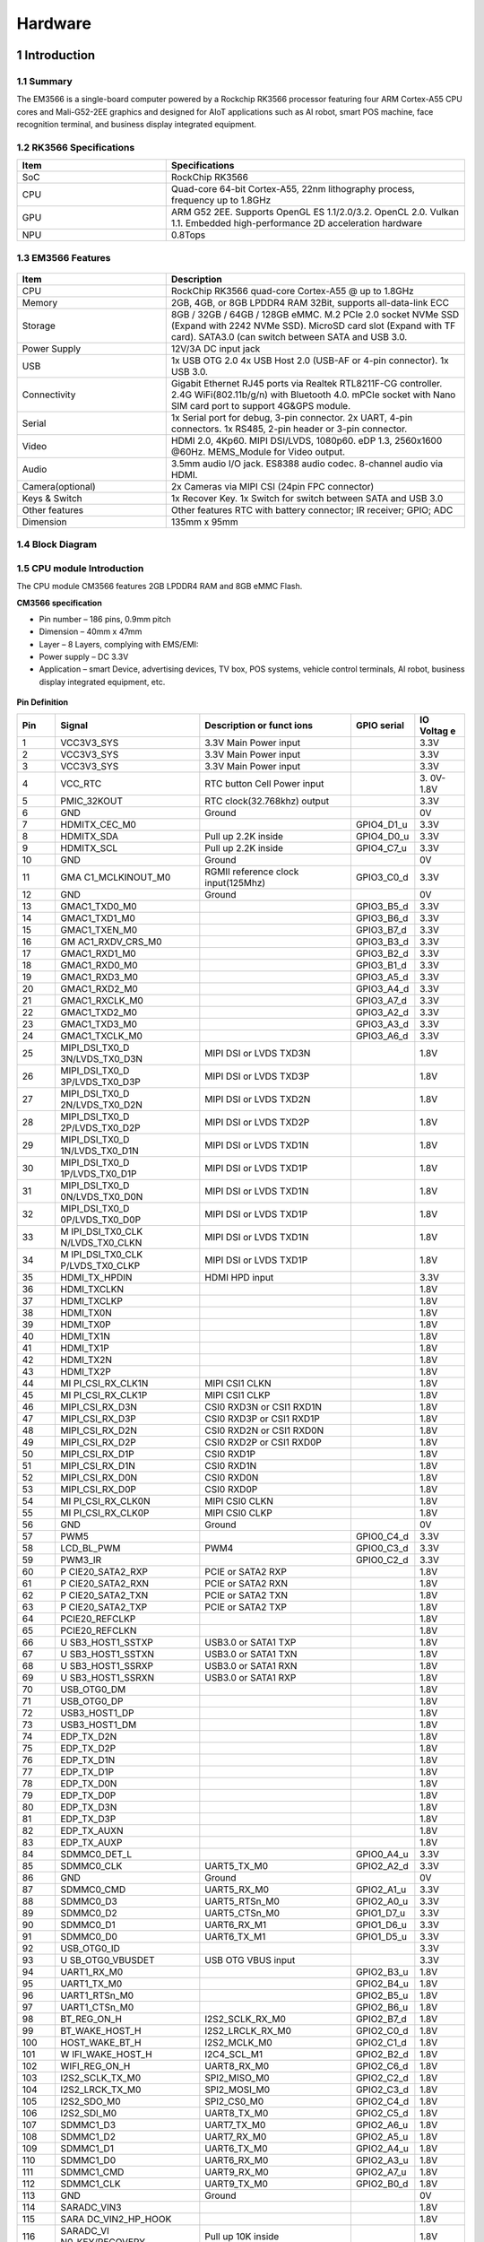 Hardware
========

1 Introduction
-------------

1.1 Summary
^^^^^^^^^^^^

The EM3566 is a single-board computer powered by a Rockchip RK3566 processor featuring four
ARM Cortex-A55 CPU cores and Mali-G52-2EE graphics and designed for AIoT applications such
as AI robot, smart POS machine, face recognition terminal, and business display integrated
equipment.

1.2 RK3566 Specifications
^^^^^^^^^^^^^^^^^^^^^^^^^^

.. csv-table:: 
 :header: "Item", "Specifications"
 :widths: 15, 30

 "SoC", "RockChip RK3566"
 "CPU", "Quad-core 64-bit Cortex-A55, 22nm lithography process, frequency up to 1.8GHz"
 "GPU", "ARM G52 2EE. Supports OpenGL ES 1.1/2.0/3.2. OpenCL 2.0. Vulkan 1.1. Embedded high-performance 2D acceleration hardware"
 "NPU", "0.8Tops"

1.3 EM3566 Features
^^^^^^^^^^^^^^^^^^^^^^

.. figure:: ./image/EM3566-Interfaces.jpg
   :align: center
   :alt: EM3566_interface
   :width: 400px
   
.. list-table:: 
    :widths: 15 30
    :header-rows: 1

    * - Item
      - Description
    * - CPU
      - RockChip RK3566 quad-core Cortex-A55 @ up to 1.8GHz
    * - Memory
      - 2GB, 4GB, or 8GB LPDDR4 RAM
        32Bit, supports all-data-link ECC
    * - Storage
      - 8GB / 32GB / 64GB / 128GB eMMC. 
        M.2 PCIe 2.0 socket NVMe SSD (Expand with 2242 NVMe SSD).
        MicroSD card slot (Expand with TF card). 
        SATA3.0 (can switch between SATA and USB 3.0.
    * - Power Supply
      - 12V/3A DC input jack
    * - USB
      - 1x USB OTG 2.0
        4x USB Host 2.0 (USB-AF or 4-pin connector).
        1x USB 3.0.
    * - Connectivity
      - Gigabit Ethernet RJ45 ports via Realtek RTL8211F-CG controller. 2.4G WiFi(802.11b/g/n) with Bluetooth 4.0. mPCIe socket with Nano SIM card port to support 4G&GPS module.
    * - Serial
      - 1x Serial port for debug, 3-pin connector. 2x UART, 4-pin connectors. 1x RS485, 2-pin header or 3-pin connector.
    * - Video
      - HDMI 2.0, 4Kp60. MIPI DSI/LVDS, 1080p60. eDP 1.3, 2560x1600 @60Hz. MEMS_Module for Video output.
    * - Audio
      - 3.5mm audio I/O jack. ES8388 audio codec. 8-channel audio via HDMI.
    * - Camera(optional)
      - 2x Cameras via MIPI CSI (24pin FPC connector)
    * - Keys & Switch
      - 1x Recover Key. 1x Switch for switch between SATA and USB 3.0
    * - Other features
      - Other features	RTC with battery connector; IR receiver; GPIO; ADC
    * - Dimension
      - 135mm x 95mm

1.4 Block Diagram
^^^^^^^^^^^^^^^^^^^^^^
.. figure:: ./image/EM3566_SBC_Block_diagram.gif
   :align: center
   :alt: EM3566_SBC_Block_diagram
   :width: 400px

1.5 CPU module Introduction
^^^^^^^^^^^^^^^^^^^^^^^^^^^^

The CPU module CM3566 features 2GB LPDDR4 RAM and 8GB eMMC Flash. 

**CM3566 specification** 

- Pin number – 186 pins, 0.9mm pitch
- Dimension – 40mm x 47mm
- Layer – 8 Layers, complying with EMS/EMI:
- Power supply – DC 3.3V 
- Application – smart Device, advertising devices, TV box, POS systems, vehicle control terminals, AI robot, business display integrated equipment, etc.

.. figure:: ./image/CM3566_PCB_Dimension.png
   :align: center
   :alt: CM3566_PCB_Dimension
   :width: 350px
   
**Pin Definition**

+---+-----------------+--------------------+---------------+---------+
|Pin|Signal           |Description or funct|GPIO serial    |IO Voltag|
|   |                 |ions                |               |e        |
+===+=================+====================+===============+=========+
| 1 | VCC3V3_SYS      | 3.3V Main Power    |               | 3.3V    |
|   |                 | input              |               |         |
+---+-----------------+--------------------+---------------+---------+
| 2 | VCC3V3_SYS      | 3.3V Main Power    |               | 3.3V    |
|   |                 | input              |               |         |
+---+-----------------+--------------------+---------------+---------+
| 3 | VCC3V3_SYS      | 3.3V Main Power    |               | 3.3V    |
|   |                 | input              |               |         |
+---+-----------------+--------------------+---------------+---------+
| 4 | VCC_RTC         | RTC button Cell    |               | 3.      |
|   |                 | Power input        |               | 0V-1.8V |
+---+-----------------+--------------------+---------------+---------+
| 5 | PMIC_32KOUT     | RTC                |               | 3.3V    |
|   |                 | clock(32.768khz)   |               |         |
|   |                 | output             |               |         |
+---+-----------------+--------------------+---------------+---------+
| 6 | GND             | Ground             |               | 0V      |
+---+-----------------+--------------------+---------------+---------+
| 7 | HDMITX_CEC_M0   |                    | GPIO4_D1_u    | 3.3V    |
+---+-----------------+--------------------+---------------+---------+
| 8 | HDMITX_SDA      | Pull up 2.2K       | GPIO4_D0_u    | 3.3V    |
|   |                 | inside             |               |         |
+---+-----------------+--------------------+---------------+---------+
| 9 | HDMITX_SCL      | Pull up 2.2K       | GPIO4_C7_u    | 3.3V    |
|   |                 | inside             |               |         |
+---+-----------------+--------------------+---------------+---------+
|10 | GND             | Ground             |               | 0V      |
+---+-----------------+--------------------+---------------+---------+
|11 | GMA             | RGMII reference    | GPIO3_C0_d    | 3.3V    |
|   | C1_MCLKINOUT_M0 | clock              |               |         |
|   |                 | input(125Mhz)      |               |         |
+---+-----------------+--------------------+---------------+---------+
|12 | GND             | Ground             |               | 0V      |
+---+-----------------+--------------------+---------------+---------+
|13 | GMAC1_TXD0_M0   |                    | GPIO3_B5_d    | 3.3V    |
+---+-----------------+--------------------+---------------+---------+
|14 | GMAC1_TXD1_M0   |                    | GPIO3_B6_d    | 3.3V    |
+---+-----------------+--------------------+---------------+---------+
|15 | GMAC1_TXEN_M0   |                    | GPIO3_B7_d    | 3.3V    |
+---+-----------------+--------------------+---------------+---------+
|16 | GM              |                    | GPIO3_B3_d    | 3.3V    |
|   | AC1_RXDV_CRS_M0 |                    |               |         |
+---+-----------------+--------------------+---------------+---------+
|17 | GMAC1_RXD1_M0   |                    | GPIO3_B2_d    | 3.3V    |
+---+-----------------+--------------------+---------------+---------+
|18 | GMAC1_RXD0_M0   |                    | GPIO3_B1_d    | 3.3V    |
+---+-----------------+--------------------+---------------+---------+
|19 | GMAC1_RXD3_M0   |                    | GPIO3_A5_d    | 3.3V    |
+---+-----------------+--------------------+---------------+---------+
|20 | GMAC1_RXD2_M0   |                    | GPIO3_A4_d    | 3.3V    |
+---+-----------------+--------------------+---------------+---------+
|21 | GMAC1_RXCLK_M0  |                    | GPIO3_A7_d    | 3.3V    |
+---+-----------------+--------------------+---------------+---------+
|22 | GMAC1_TXD2_M0   |                    | GPIO3_A2_d    | 3.3V    |
+---+-----------------+--------------------+---------------+---------+
|23 | GMAC1_TXD3_M0   |                    | GPIO3_A3_d    | 3.3V    |
+---+-----------------+--------------------+---------------+---------+
|24 | GMAC1_TXCLK_M0  |                    | GPIO3_A6_d    | 3.3V    |
+---+-----------------+--------------------+---------------+---------+
|25 | MIPI_DSI_TX0_D  | MIPI DSI or LVDS   |               | 1.8V    |
|   | 3N/LVDS_TX0_D3N | TXD3N              |               |         |
+---+-----------------+--------------------+---------------+---------+
|26 | MIPI_DSI_TX0_D  | MIPI DSI or LVDS   |               | 1.8V    |
|   | 3P/LVDS_TX0_D3P | TXD3P              |               |         |
+---+-----------------+--------------------+---------------+---------+
|27 | MIPI_DSI_TX0_D  | MIPI DSI or LVDS   |               | 1.8V    |
|   | 2N/LVDS_TX0_D2N | TXD2N              |               |         |
+---+-----------------+--------------------+---------------+---------+
|28 | MIPI_DSI_TX0_D  | MIPI DSI or LVDS   |               | 1.8V    |
|   | 2P/LVDS_TX0_D2P | TXD2P              |               |         |
+---+-----------------+--------------------+---------------+---------+
|29 | MIPI_DSI_TX0_D  | MIPI DSI or LVDS   |               | 1.8V    |
|   | 1N/LVDS_TX0_D1N | TXD1N              |               |         |
+---+-----------------+--------------------+---------------+---------+
|30 | MIPI_DSI_TX0_D  | MIPI DSI or LVDS   |               | 1.8V    |
|   | 1P/LVDS_TX0_D1P | TXD1P              |               |         |
+---+-----------------+--------------------+---------------+---------+
|31 | MIPI_DSI_TX0_D  | MIPI DSI or LVDS   |               | 1.8V    |
|   | 0N/LVDS_TX0_D0N | TXD1N              |               |         |
+---+-----------------+--------------------+---------------+---------+
|32 | MIPI_DSI_TX0_D  | MIPI DSI or LVDS   |               | 1.8V    |
|   | 0P/LVDS_TX0_D0P | TXD1P              |               |         |
+---+-----------------+--------------------+---------------+---------+
|33 | M               | MIPI DSI or LVDS   |               | 1.8V    |
|   | IPI_DSI_TX0_CLK | TXD1N              |               |         |
|   | N/LVDS_TX0_CLKN |                    |               |         |
+---+-----------------+--------------------+---------------+---------+
|34 | M               | MIPI DSI or LVDS   |               | 1.8V    |
|   | IPI_DSI_TX0_CLK | TXD1P              |               |         |
|   | P/LVDS_TX0_CLKP |                    |               |         |
+---+-----------------+--------------------+---------------+---------+
|35 | HDMI_TX_HPDIN   | HDMI HPD input     |               | 3.3V    |
+---+-----------------+--------------------+---------------+---------+
|36 | HDMI_TXCLKN     |                    |               | 1.8V    |
+---+-----------------+--------------------+---------------+---------+
|37 | HDMI_TXCLKP     |                    |               | 1.8V    |
+---+-----------------+--------------------+---------------+---------+
|38 | HDMI_TX0N       |                    |               | 1.8V    |
+---+-----------------+--------------------+---------------+---------+
|39 | HDMI_TX0P       |                    |               | 1.8V    |
+---+-----------------+--------------------+---------------+---------+
|40 | HDMI_TX1N       |                    |               | 1.8V    |
+---+-----------------+--------------------+---------------+---------+
|41 | HDMI_TX1P       |                    |               | 1.8V    |
+---+-----------------+--------------------+---------------+---------+
|42 | HDMI_TX2N       |                    |               | 1.8V    |
+---+-----------------+--------------------+---------------+---------+
|43 | HDMI_TX2P       |                    |               | 1.8V    |
+---+-----------------+--------------------+---------------+---------+
|44 | MI              | MIPI CSI1 CLKN     |               | 1.8V    |
|   | PI_CSI_RX_CLK1N |                    |               |         |
+---+-----------------+--------------------+---------------+---------+
|45 | MI              | MIPI CSI1 CLKP     |               | 1.8V    |
|   | PI_CSI_RX_CLK1P |                    |               |         |
+---+-----------------+--------------------+---------------+---------+
|46 | MIPI_CSI_RX_D3N | CSI0 RXD3N or CSI1 |               | 1.8V    |
|   |                 | RXD1N              |               |         |
+---+-----------------+--------------------+---------------+---------+
|47 | MIPI_CSI_RX_D3P | CSI0 RXD3P or CSI1 |               | 1.8V    |
|   |                 | RXD1P              |               |         |
+---+-----------------+--------------------+---------------+---------+
|48 | MIPI_CSI_RX_D2N | CSI0 RXD2N or CSI1 |               | 1.8V    |
|   |                 | RXD0N              |               |         |
+---+-----------------+--------------------+---------------+---------+
|49 | MIPI_CSI_RX_D2P | CSI0 RXD2P or CSI1 |               | 1.8V    |
|   |                 | RXD0P              |               |         |
+---+-----------------+--------------------+---------------+---------+
|50 | MIPI_CSI_RX_D1P | CSI0 RXD1P         |               | 1.8V    |
+---+-----------------+--------------------+---------------+---------+
|51 | MIPI_CSI_RX_D1N | CSI0 RXD1N         |               | 1.8V    |
+---+-----------------+--------------------+---------------+---------+
|52 | MIPI_CSI_RX_D0N | CSI0 RXD0N         |               | 1.8V    |
+---+-----------------+--------------------+---------------+---------+
|53 | MIPI_CSI_RX_D0P | CSI0 RXD0P         |               | 1.8V    |
+---+-----------------+--------------------+---------------+---------+
|54 | MI              | MIPI CSI0 CLKN     |               | 1.8V    |
|   | PI_CSI_RX_CLK0N |                    |               |         |
+---+-----------------+--------------------+---------------+---------+
|55 | MI              | MIPI CSI0 CLKP     |               | 1.8V    |
|   | PI_CSI_RX_CLK0P |                    |               |         |
+---+-----------------+--------------------+---------------+---------+
|56 | GND             | Ground             |               | 0V      |
+---+-----------------+--------------------+---------------+---------+
|57 | PWM5            |                    | GPIO0_C4_d    | 3.3V    |
+---+-----------------+--------------------+---------------+---------+
|58 | LCD_BL_PWM      | PWM4               | GPIO0_C3_d    | 3.3V    |
+---+-----------------+--------------------+---------------+---------+
|59 | PWM3_IR         |                    | GPIO0_C2_d    | 3.3V    |
+---+-----------------+--------------------+---------------+---------+
|60 | P               | PCIE or SATA2 RXP  |               | 1.8V    |
|   | CIE20_SATA2_RXP |                    |               |         |
+---+-----------------+--------------------+---------------+---------+
|61 | P               | PCIE or SATA2 RXN  |               | 1.8V    |
|   | CIE20_SATA2_RXN |                    |               |         |
+---+-----------------+--------------------+---------------+---------+
|62 | P               | PCIE or SATA2 TXN  |               | 1.8V    |
|   | CIE20_SATA2_TXN |                    |               |         |
+---+-----------------+--------------------+---------------+---------+
|63 | P               | PCIE or SATA2 TXP  |               | 1.8V    |
|   | CIE20_SATA2_TXP |                    |               |         |
+---+-----------------+--------------------+---------------+---------+
|64 | PCIE20_REFCLKP  |                    |               | 1.8V    |
+---+-----------------+--------------------+---------------+---------+
|65 | PCIE20_REFCLKN  |                    |               | 1.8V    |
+---+-----------------+--------------------+---------------+---------+
|66 | U               | USB3.0 or SATA1    |               | 1.8V    |
|   | SB3_HOST1_SSTXP | TXP                |               |         |
+---+-----------------+--------------------+---------------+---------+
|67 | U               | USB3.0 or SATA1    |               | 1.8V    |
|   | SB3_HOST1_SSTXN | TXN                |               |         |
+---+-----------------+--------------------+---------------+---------+
|68 | U               | USB3.0 or SATA1    |               | 1.8V    |
|   | SB3_HOST1_SSRXP | RXN                |               |         |
+---+-----------------+--------------------+---------------+---------+
|69 | U               | USB3.0 or SATA1    |               | 1.8V    |
|   | SB3_HOST1_SSRXN | RXP                |               |         |
+---+-----------------+--------------------+---------------+---------+
|70 | USB_OTG0_DM     |                    |               | 1.8V    |
+---+-----------------+--------------------+---------------+---------+
|71 | USB_OTG0_DP     |                    |               | 1.8V    |
+---+-----------------+--------------------+---------------+---------+
|72 | USB3_HOST1_DP   |                    |               | 1.8V    |
+---+-----------------+--------------------+---------------+---------+
|73 | USB3_HOST1_DM   |                    |               | 1.8V    |
+---+-----------------+--------------------+---------------+---------+
|74 | EDP_TX_D2N      |                    |               | 1.8V    |
+---+-----------------+--------------------+---------------+---------+
|75 | EDP_TX_D2P      |                    |               | 1.8V    |
+---+-----------------+--------------------+---------------+---------+
|76 | EDP_TX_D1N      |                    |               | 1.8V    |
+---+-----------------+--------------------+---------------+---------+
|77 | EDP_TX_D1P      |                    |               | 1.8V    |
+---+-----------------+--------------------+---------------+---------+
|78 | EDP_TX_D0N      |                    |               | 1.8V    |
+---+-----------------+--------------------+---------------+---------+
|79 | EDP_TX_D0P      |                    |               | 1.8V    |
+---+-----------------+--------------------+---------------+---------+
|80 | EDP_TX_D3N      |                    |               | 1.8V    |
+---+-----------------+--------------------+---------------+---------+
|81 | EDP_TX_D3P      |                    |               | 1.8V    |
+---+-----------------+--------------------+---------------+---------+
|82 | EDP_TX_AUXN     |                    |               | 1.8V    |
+---+-----------------+--------------------+---------------+---------+
|83 | EDP_TX_AUXP     |                    |               | 1.8V    |
+---+-----------------+--------------------+---------------+---------+
|84 | SDMMC0_DET_L    |                    | GPIO0_A4_u    | 3.3V    |
+---+-----------------+--------------------+---------------+---------+
|85 | SDMMC0_CLK      | UART5_TX_M0        | GPIO2_A2_d    | 3.3V    |
+---+-----------------+--------------------+---------------+---------+
|86 | GND             | Ground             |               | 0V      |
+---+-----------------+--------------------+---------------+---------+
|87 | SDMMC0_CMD      | UART5_RX_M0        | GPIO2_A1_u    | 3.3V    |
+---+-----------------+--------------------+---------------+---------+
|88 | SDMMC0_D3       | UART5_RTSn_M0      | GPIO2_A0_u    | 3.3V    |
+---+-----------------+--------------------+---------------+---------+
|89 | SDMMC0_D2       | UART5_CTSn_M0      | GPIO1_D7_u    | 3.3V    |
+---+-----------------+--------------------+---------------+---------+
|90 | SDMMC0_D1       | UART6_RX_M1        | GPIO1_D6_u    | 3.3V    |
+---+-----------------+--------------------+---------------+---------+
|91 | SDMMC0_D0       | UART6_TX_M1        | GPIO1_D5_u    | 3.3V    |
+---+-----------------+--------------------+---------------+---------+
|92 | USB_OTG0_ID     |                    |               | 3.3V    |
+---+-----------------+--------------------+---------------+---------+
|93 | U               | USB OTG VBUS input |               | 3.3V    |
|   | SB_OTG0_VBUSDET |                    |               |         |
+---+-----------------+--------------------+---------------+---------+
|94 | UART1_RX_M0     |                    | GPIO2_B3_u    | 1.8V    |
+---+-----------------+--------------------+---------------+---------+
|95 | UART1_TX_M0     |                    | GPIO2_B4_u    | 1.8V    |
+---+-----------------+--------------------+---------------+---------+
|96 | UART1_RTSn_M0   |                    | GPIO2_B5_u    | 1.8V    |
+---+-----------------+--------------------+---------------+---------+
|97 | UART1_CTSn_M0   |                    | GPIO2_B6_u    | 1.8V    |
+---+-----------------+--------------------+---------------+---------+
|98 | BT_REG_ON_H     | I2S2_SCLK_RX_M0    | GPIO2_B7_d    | 1.8V    |
+---+-----------------+--------------------+---------------+---------+
|99 | BT_WAKE_HOST_H  | I2S2_LRCLK_RX_M0   | GPIO2_C0_d    | 1.8V    |
+---+-----------------+--------------------+---------------+---------+
|100| HOST_WAKE_BT_H  | I2S2_MCLK_M0       | GPIO2_C1_d    | 1.8V    |
+---+-----------------+--------------------+---------------+---------+
|101| W               | I2C4_SCL_M1        | GPIO2_B2_d    | 1.8V    |
|   | IFI_WAKE_HOST_H |                    |               |         |
+---+-----------------+--------------------+---------------+---------+
|102| WIFI_REG_ON_H   | UART8_RX_M0        | GPIO2_C6_d    | 1.8V    |
+---+-----------------+--------------------+---------------+---------+
|103| I2S2_SCLK_TX_M0 | SPI2_MISO_M0       | GPIO2_C2_d    | 1.8V    |
+---+-----------------+--------------------+---------------+---------+
|104| I2S2_LRCK_TX_M0 | SPI2_MOSI_M0       | GPIO2_C3_d    | 1.8V    |
+---+-----------------+--------------------+---------------+---------+
|105| I2S2_SDO_M0     | SPI2_CS0_M0        | GPIO2_C4_d    | 1.8V    |
+---+-----------------+--------------------+---------------+---------+
|106| I2S2_SDI_M0     | UART8_TX_M0        | GPIO2_C5_d    | 1.8V    |
+---+-----------------+--------------------+---------------+---------+
|107| SDMMC1_D3       | UART7_TX_M0        | GPIO2_A6_u    | 1.8V    |
+---+-----------------+--------------------+---------------+---------+
|108| SDMMC1_D2       | UART7_RX_M0        | GPIO2_A5_u    | 1.8V    |
+---+-----------------+--------------------+---------------+---------+
|109| SDMMC1_D1       | UART6_TX_M0        | GPIO2_A4_u    | 1.8V    |
+---+-----------------+--------------------+---------------+---------+
|110| SDMMC1_D0       | UART6_RX_M0        | GPIO2_A3_u    | 1.8V    |
+---+-----------------+--------------------+---------------+---------+
|111| SDMMC1_CMD      | UART9_RX_M0        | GPIO2_A7_u    | 1.8V    |
+---+-----------------+--------------------+---------------+---------+
|112| SDMMC1_CLK      | UART9_TX_M0        | GPIO2_B0_d    | 1.8V    |
+---+-----------------+--------------------+---------------+---------+
|113| GND             | Ground             |               | 0V      |
+---+-----------------+--------------------+---------------+---------+
|114| SARADC_VIN3     |                    |               | 1.8V    |
+---+-----------------+--------------------+---------------+---------+
|115| SARA            |                    |               | 1.8V    |
|   | DC_VIN2_HP_HOOK |                    |               |         |
+---+-----------------+--------------------+---------------+---------+
|116| SARADC_VI       | Pull up 10K inside |               | 1.8V    |
|   | N0_KEY/RECOVERY |                    |               |         |
+---+-----------------+--------------------+---------------+---------+
|117| GND             | Ground             |               | 0V      |
+---+-----------------+--------------------+---------------+---------+
|118| P               | PDM_SDI1_M0        | GPIO1_B2_d    | 3.3V    |
|   | CIE20_PERSTn_M2 |                    |               |         |
+---+-----------------+--------------------+---------------+---------+
|119| PCIE20_WAKEn_M2 | PDM_SDI2_M0        | GPIO1_B1_d    | 3.3V    |
+---+-----------------+--------------------+---------------+---------+
|120| PC              | PDM_SDI3_M0        | GPIO1_B0_d    | 3.3V    |
|   | IE20_CLKREQn_M2 |                    |               |         |
+---+-----------------+--------------------+---------------+---------+
|121| UART3_RX_M0     | AudioPWM_          | GPIO1_A0_u    | 3.3V    |
|   |                 | LOUT_P/I2C3_SDA_M0 |               |         |
+---+-----------------+--------------------+---------------+---------+
|122| UART3_TX_M0     | AudioPWM_          | GPIO1_A1_u    | 3.3V    |
|   |                 | LOUT_N/I2C3_SCL_M0 |               |         |
+---+-----------------+--------------------+---------------+---------+
|123| UART4_RX_M0     | PDM_C              | GPIO1_A4_d    | 3.3V    |
|   |                 | LK1_M0/SPDIF_TX_M0 |               |         |
+---+-----------------+--------------------+---------------+---------+
|124| UART4_TX_M0     | AudioPWM_ROUT_P    | GPIO1_A6_d    | 3.3V    |
|   |                 | /PDM_CLK0_M0       |               |         |
+---+-----------------+--------------------+---------------+---------+
|125| I2S1_           |                    | GPIO1_A5_d    | 3.3V    |
|   | LRCK_TX_M0_PMIC |                    |               |         |
+---+-----------------+--------------------+---------------+---------+
|126| I2S1_SDI0_M0/P  | PDM_SDI0_M0        | GPIO1_B3_d    | 3.3V    |
|   | DM_SDI0_M0_PMIC |                    |               |         |
+---+-----------------+--------------------+---------------+---------+
|127| I2S1_           | UART3_CTSn_M0      | GPIO1_A3_d    | 3.3V    |
|   | SCLK_TX_M0_PMIC |                    |               |         |
+---+-----------------+--------------------+---------------+---------+
|128| I2              | AudioPWM_RO        | GPIO1_A7_d    | 3.3V    |
|   | S1_SDO0_M0_PMIC | UT_N/UART4_CTSn_M0 |               |         |
+---+-----------------+--------------------+---------------+---------+
|129| I2              | UART3_RTSn_M0      | GPIO1_A2_d    | 3.3V    |
|   | S1_MCLK_M0_PMIC |                    |               |         |
+---+-----------------+--------------------+---------------+---------+
|130| GND             | Ground             |               | 0V      |
+---+-----------------+--------------------+---------------+---------+
|131| SPI0_CS0_M0     | PWM7               | GPIO0_C6_d    | 3.3V    |
+---+-----------------+--------------------+---------------+---------+
|132| SPI0_MISO_M0    | PWM6               | GPIO0_C5_d    | 3.3V    |
+---+-----------------+--------------------+---------------+---------+
|133| SPI0_MOSI_M0    | I2C2_SDA_M0        | GPIO0_B6_u    | 3.3V    |
+---+-----------------+--------------------+---------------+---------+
|134| SPI0_CLK_M0     | I2C2_SCL_M0        | GPIO0_B5_u    | 3.3V    |
+---+-----------------+--------------------+---------------+---------+
|135| SPI3_CS0_M1     | I2S3_SDI \_M1      | GPIO4_C6_d    | 3.3V    |
+---+-----------------+--------------------+---------------+---------+
|136| SPI3_MISO_M1    | I2S3_SDO \_M1      | GPIO4_C5_d    | 3.3V    |
+---+-----------------+--------------------+---------------+---------+
|137| SPI3_MOSI_M1    | I2S3_SCLK_M1       | GPIO4_C3_d    | 3.3V    |
+---+-----------------+--------------------+---------------+---------+
|138| SPI3_CLK_M1     | I2S3_MCLK_M1       | GPIO4_C2_d    | 3.3V    |
+---+-----------------+--------------------+---------------+---------+
|139| LCD_PWREN_H     |                    | GPIO0_C7_d    | 3.3V    |
+---+-----------------+--------------------+---------------+---------+
|140| PWM0_M0         |                    | GPIO0_B7_d    | 3.3V    |
+---+-----------------+--------------------+---------------+---------+
|141| UART5_RX_M1     |                    | GPIO3_C3_d    | 3.3V    |
+---+-----------------+--------------------+---------------+---------+
|142| UART5_TX_M1     |                    | GPIO3_C2_d    | 3.3V    |
+---+-----------------+--------------------+---------------+---------+
|143| UART2DBG_RX     | UART2 for Debug    | GPIO0_D0_u    | 3.3V    |
+---+-----------------+--------------------+---------------+---------+
|144| UART2DBG_TX     | UART2 for Debug    | GPIO0_D1_u    | 3.3V    |
+---+-----------------+--------------------+---------------+---------+
|145| SPDIF_TX_M2     | I2S3_LR            | GPIO4_C4_d    | 3.3V    |
|   |                 | CK_M1/EDP_HPDIN_M0 |               |         |
+---+-----------------+--------------------+---------------+---------+
|146| GPIO0_A6_d      |                    |               | 3.3V    |
+---+-----------------+--------------------+---------------+---------+
|147| GPIO0_A3_u      |                    |               | 3.3V    |
+---+-----------------+--------------------+---------------+---------+
|148| GPIO0_A0_d      |                    |               | 3.3V    |
+---+-----------------+--------------------+---------------+---------+
|149| CAMERAF_RST_L   | CAM_CLKOUT1        | GPIO4_B0_d    | 1.8V    |
+---+-----------------+--------------------+---------------+---------+
|150| CAMERAB_RST_L   |                    | GPIO4_B1_d    | 1.8V    |
+---+-----------------+--------------------+---------------+---------+
|151| CIF_8BIT_D7     | CIF_D15            | GPIO4_A5_d    | 1.8V    |
+---+-----------------+--------------------+---------------+---------+
|152| CIF_8BIT_D6     | CIF_D14            | GPIO4_A4_d    | 1.8V    |
+---+-----------------+--------------------+---------------+---------+
|153| CIF_8BIT_D5     | CIF_D13            | GPIO4_A3_d    | 1.8V    |
+---+-----------------+--------------------+---------------+---------+
|154| CIF_8BIT_D4     | CIF_D12            | GPIO4_A2_d    | 1.8V    |
+---+-----------------+--------------------+---------------+---------+
|155| CIF_8BIT_D3     | CIF_D11            | GPIO4_A1_d    | 1.8V    |
+---+-----------------+--------------------+---------------+---------+
|156| CIF_8BIT_D2     | CIF_D10            | GPIO4_A0_d    | 1.8V    |
+---+-----------------+--------------------+---------------+---------+
|157| CIF_8BIT_D1     | CIF_D9             | GPIO3_D7_d    | 1.8V    |
+---+-----------------+--------------------+---------------+---------+
|158| CIF_8BIT_D0     | CIF_D8             | GPIO3_D6_d    | 1.8V    |
+---+-----------------+--------------------+---------------+---------+
|159| GND             | Ground             |               | 0V      |
+---+-----------------+--------------------+---------------+---------+
|160| USB2_HOST2_DM   | HOST2_DM           |               | 1.8V    |
+---+-----------------+--------------------+---------------+---------+
|161| USB2_HOST2_DP   | HOST2_DP           |               | 1.8V    |
+---+-----------------+--------------------+---------------+---------+
|162| USB2_HOST3_DP   | HOST3_DP           |               | 1.8V    |
+---+-----------------+--------------------+---------------+---------+
|163| USB2_HOST3_DM   | HOST3_DM           |               | 1.8V    |
+---+-----------------+--------------------+---------------+---------+
|164| CIF_8BIT_VSYNC  |                    | GPIO4_B7_d    | 1.8V    |
+---+-----------------+--------------------+---------------+---------+
|165| CIF_8BIT_HREF   |                    | GPIO4_B6_d    | 1.8V    |
+---+-----------------+--------------------+---------------+---------+
|166| CIF_8BIT_CLKIN  |                    | GPIO4_C1_d    | 1.8V    |
+---+-----------------+--------------------+---------------+---------+
|167| GND             | Ground             |               | 0V      |
+---+-----------------+--------------------+---------------+---------+
|168| CIF_CLKOUT      |                    | GPIO4_C0_d    | 1.8V    |
+---+-----------------+--------------------+---------------+---------+
|169| VOP_BT656_D7_M1 | CIF_D7             | GPIO3_D5_d    | 1.8V    |
+---+-----------------+--------------------+---------------+---------+
|170| VOP_BT656_D6_M1 | CIF_D6             | GPIO3_D4_d    | 1.8V    |
+---+-----------------+--------------------+---------------+---------+
|171| VOP_BT656_D5_M1 | CIF_D5             | GPIO3_D3_d    | 1.8V    |
+---+-----------------+--------------------+---------------+---------+
|172| VOP_BT656_D4_M1 | CIF_D4             | GPIO3_D2_d    | 1.8V    |
+---+-----------------+--------------------+---------------+---------+
|173| VOP_BT656_D3_M1 | CIF_D3             | GPIO3_D1_d    | 1.8V    |
+---+-----------------+--------------------+---------------+---------+
|174| VOP_BT656_D2_M1 | CIF_D2             | GPIO3_D0_d    | 1.8V    |
+---+-----------------+--------------------+---------------+---------+
|175| VOP_BT656_D1_M1 | CIF_D1             | GPIO3_C7_d    | 1.8V    |
+---+-----------------+--------------------+---------------+---------+
|176| VOP_BT656_D0_M1 | CIF_D0             | GPIO3_C6_d    | 1.8V    |
+---+-----------------+--------------------+---------------+---------+
|177| V               |                    | GPIO4_B4_d    | 1.8V    |
| 7 | OP_BT656_CLK_M1 |                    |               |         |
+---+-----------------+--------------------+---------------+---------+
|178| GPIO4_B5_d_1V8  |                    |               | 1.8V    |
+---+-----------------+--------------------+---------------+---------+
|179| I2C4_SDA_M0_1V8 | Pull up 2.2K       | GPIO4_B2_d    | 1.8V    |
| 7 |                 | inside             |               |         |
+---+-----------------+--------------------+---------------+---------+
|180| I2C4_SCL_M0_1V8 | Pull up 2.2K       | GPIO4_B3_d    | 1.8V    |
| 8 |                 | inside             |               |         |
+---+-----------------+--------------------+---------------+---------+
|181| GND             | Ground             |               | 0V      |
+---+-----------------+--------------------+---------------+---------+
|182| I2C1_SDA        | Pull up 2.2K       | GPIO0_B4_u    | 3.3V    |
+---+-----------------+--------------------+---------------+---------+
|183| I2C1_SCL        | Pull up 2.2K       | GPIO0_B3_u    | 3.3V    |
+---+-----------------+--------------------+---------------+---------+
|184| GPIO0_A5_d      | PCIE20_CLKREQn_M0  |               | 3.3V    |
+---+-----------------+--------------------+---------------+---------+
|185| GMAC1_MDIO_M0   |                    | GPIO3_C5_d    | 3.3V    |
+---+-----------------+--------------------+---------------+---------+
|186| GMAC1_MDC_M0    |                    | GPIO3_C4_d    | 3.3V    |
+---+-----------------+--------------------+---------------+---------+     

.. Note::

 I2C1 can't be used for exclusive bus, such as CTP. RGMII default is 3.3V IO, it can be change to 1.8V.

2 Peripherals Introduction
--------------------------

2.1 Power (P1)
^^^^^^^^^^^^^^^^

.. figure:: ./image/power_adapter.png
  :align: center
  :alt: power_adapter
  
The DC JACK is 5.5 x 2.1mm, 3-pin plug Type. Typical 12V/3A DC adapter. 

+---+-------------+------------------+---+------+--------------------+
|Pin| Signal      | Description      |Pin| Si   | Description        |
|   |             |                  |   | gnal |                    |
+===+=============+==================+===+======+====================+
| 1 | VCC12V_DCIN | Main power       | 2 | GND  | Ground             |
|   |             | supply.          |   |      |                    |
|   |             | DC 12V power in  |   |      |                    |
+---+-------------+------------------+---+------+--------------------+
| 3 | GND         | Ground           |                               |
+---+-------------+------------------+---+------+--------------------+

2.2 Audio I/O 
^^^^^^^^^^^^^^^
-  **Headphone (J7, 3.5mm jack)**

.. figure:: ./image/PJ-327E.jpg
  :alt: PJ327E
  :align: center
  :height: 90px

The EM3566 adopts audio codec ES8388 to provide stereo audio
output/input.

**Feature**

-  Low power
-  Integrated ADC and DAC
-  IIS transfer audio data
-  Stereo output, support recording

+---+-----------+------------------+---+-----------+-----------------+
|Pin| Signal    | Description      |Pin| Signal    | Description     |
+===+===========+==================+===+===========+=================+
| 1 | GND       | Ground           | 2 | HP_RO     | Headphone       |
|   |           |                  |   |           | amplifier       |
|   |           |                  |   |           | output \_Right  |
|   |           |                  |   |           | channel         |
+---+-----------+------------------+---+-----------+-----------------+
| 3 | HP_LO     | Headphone        | 4 | PHE_DET   | Headphone       |
|   |           | amplifier output |   |           | Detect          |
|   |           | \_Left channel   |   |           |                 |
+---+-----------+------------------+---+-----------+-----------------+
| 5 | MIC2P     | Single-end input |                                 |
|   |           | for microphone   |                                 |
+---+-----------+------------------+---+-----------+-----------------+

-  **SPIF-OUT (DJ2)**

.. figure:: ./image/opt.jpg
  :align: center
  :height: 90px
  :alt: OPT

The Optical Adaptor DLT1120 is used for S/PDIF data output.

+---+--------------+---------------+---+------------+----------------+
|Pin| Signal       | Description   | P | Signal     | Description    |
+===+==============+===============+===+============+================+
| 1 | SPDIF_TX_M2  | SPDIF signal  | 2 | VCC3V3_SYS | 3.3V power     |
|   |              |               |   |            | supply         |
+---+--------------+---------------+---+------------+----------------+
| 3 | GND          | Ground        |                                 |
+---+--------------+---------------+---+------------+----------------+

2.3 HDMI OUT (J4)
^^^^^^^^^^^^^^^^^^

.. figure:: ./image/HDMI.jpg
  :alt: HDMI
  :align: center
  :height: 120px
  
EM3566 supports HDMI 2.0 transmitter with HDCP 1.4/2.2, up to 4K@60fps.

-  HPD input analog comparator
-  13.5–600MHz input reference clock
-  Up to 10-bit Deep Color modes
-  Up to 18Gbps aggregate bandwidth
-  Up to 1080p at 120Hz and 4kx2k at 60Hz HDTV display resolutions and
   up to QXGA graphic display resolutions
-  3-D video formats
-  Link controller flexible interface with 30-, 60- or 120-bit SDR data
   access

+---+---------------+--------------+---+--------------+--------------+
|Pin| Signal        | Description  |Pin| Signal       | Description  |
+===+===============+==============+===+==============+==============+
| 1 | HDMI_TX2P     | HDMI data 2  | 2 | GND          | Ground       |
|   |               | pair         |   |              |              |
+---+---------------+              +---+--------------+--------------+
| 3 | HDMI_TX2N     |              | 4 | HDMI_TX1P    | HDMI data 1  |
|   |               |              |   |              | pair         |
+---+---------------+--------------+---+--------------+              +
| 5 | GND           | Ground       | 6 | HDMI_TX1N    |              |
+---+---------------+--------------+---+--------------+--------------+
| 7 | HDMI_TX0P     | HDMI data 0  | 8 | GND          | Ground       |
|   |               | pair         |   |              |              |
+---+---------------+              +---+--------------+--------------+
| 9 | HDMI_TX0N     |              |10 | HDMI_TXCLKP  | HDMI clock   |
|   |               |              |   |              | pair         |
+---+---------------+--------------+---+--------------+              +
|11 | GND           | Ground       |12 | HDMI_TXCLKN  |              |
+---+---------------+--------------+---+--------------+--------------+
|13 | HDMITX_CEC_M0 | Consumer     |14 | NC           | Not connect  |
|   |               | electronics  |   |              |              |
|   |               | control      |   |              |              |
+---+---------------+--------------+---+--------------+--------------+
|15 | HDMI_SCL      | HDMI serial  |16 | HDMI_SDA     | HDMI serial  |
|   |               | clock        |   |              | data         |
+---+---------------+--------------+---+--------------+--------------+
|17 | GND           | Ground       |18 | HDMI_VCC     | 5V power     |
|   |               |              |   |              | supply       |
+---+---------------+--------------+---+--------------+--------------+
|19 | HDMI_TX_HPDIN | Hot Plug     |                                 |
|   |               | Detect       |                                 |
+---+---------------+--------------+---+--------------+--------------+

2.4 USB OTG (J29)
^^^^^^^^^^^^^^^^^^

.. figure:: ./image/Micro_USB.jpg
  :alt: Micro_USB
  :align: center
  :height: 80px
  
EM3566 OTG is a Micro USB2.0 port, it is used to download image and ADB
transfer file.

**Feature**

-  Compatible with USB OTG2.0 specification
-  Supports USB 2.0 High Speed (480Mbps), Full Speed (12Mbps) and Low
   Speed (1.5Mbps) operation in host mode
-  Supports USB 2.0 High Speed (480 Mbps) and Full Speed (12 Mbps)
   operation in peripheral mode.
-  Hardware support for OTG signaling, session request protocol, and
   host negotiation protocol.

+---+-------------+---------------+---+--------------+--------------+
|Pin| Signal      | Description   |Pin| Signal       | Description  |
+===+=============+===============+===+==============+==============+
| 1 | VCC_OTG     | USB OTG Power | 2 | USB_OTG0DM   | USB OTG0     |
|   |             |               |   |              | data -       |
+---+-------------+---------------+---+--------------+--------------+
| 3 | USB_OTG0DP  | USB OTG0      | 4 | USB_OTG0ID   | USB OTG0 ID  |
|   |             | data+         |   |              | indicator    |
+---+-------------+---------------+---+--------------+--------------+
| 5 | GND         | Ground        |                                 |
+---+-------------+---------------+---+--------------+--------------+

2.5 USB HOST (P3, J6, J17)
^^^^^^^^^^^^^^^^^^^^^^^^^^^

.. figure:: ./image/Dual-USB.jpg
  :alt: Dual-USB
  :align: center
  :height: 100px
  
.. figure:: ./image/PH-4A.jpg
  :alt: PH-4A
  :align: center
  :height: 90px
  
The 4-ch USB HOST interfaces are extended by GL850G which is a fully
compliant with the USB 2.0 hub specification and is designed to work
with USB host as a high-speed hub. It is used to connect USB mouse, U
disk, USB camera, and other USB devices. Support hot-plug.

**Feature**

-  Supports high-speed (480Mbps), full-speed (12Mbps) and low-speed
   (1.5Mbps) mode
-  Supports automatic switching between bus- and self-powered modes
-  Provides 16 host mode channels
-  Support periodic out channel in host mode

Dual-USB

+---+------------+----------------+---+------------+----------------+
|Pin| Signal     | Description    |Pin| Signal     | Description    |
+===+============+================+===+============+================+
| 1 | VCC_USB    | USB Power. DC  | 2 | USB_DM1    | USB data-      |
|   |            | 5V             |   |            |                |
+---+------------+----------------+---+------------+----------------+
| 3 | USB_DP1    | USB Data+      | 4 | GND        | Ground         |
+---+------------+----------------+---+------------+----------------+
| 5 | VCC_USB    | USB Power. DC  | 6 | USB_DM2    | USB data-      |
|   |            | 5V             |   |            |                |
+---+------------+----------------+---+------------+----------------+
| 7 | USB_DP2    | USB Data+      | 8 | GND        | Ground         |
+---+------------+----------------+---+------------+----------------+

J6 / J17 (4-pin connector)

+---+------------+----------------+---+------------+----------------+
|Pin| Signal     | Description    |Pin| Signal     | Description    |
+===+============+================+===+============+================+
| 1 | VDD5V0_HOST| 5V power       | 2 | USB_DM4    | USB data-      |
|   | 2          | supply         |   | (J6)/USB_D |                |
|   |            |                |   | M3(J17)    |                |
+---+------------+----------------+---+------------+----------------+
| 3 | USB_DP4    | USB Data+      | 4 | GND        | Ground         |
|   | (J6)/USB_D |                |   |            |                |
|   | P3(J17)    |                |   |            |                |
+---+------------+----------------+---+------------+----------------+

2.6 USB3.0/SATA3.0 (J25, J34)
^^^^^^^^^^^^^^^^^^^^^^^^^^^^^

The USB3.0 and SATA3.0 share the same USB signal. The SW1 is a DIP
Switch for the selection of USB3.0 or SATA.

.. figure:: ./image/switch.gif
  :alt: SW
  :align: left
  
.. figure:: ./image/off-off.gif
  :alt: SW-off-off
  :align: left
  
.. figure:: ./image/ON-ON.gif
  :alt: SW-ON-ON
  
+-----------------+----------------+-----------------+                 
|     Mode        |      1         |        2        |                 
+=================+================+=================+
| **USB3.0**      | OFF            | OFF             |        
+-----------------+----------------+-----------------+
| **SATA**        | ON             | ON              | 
+-----------------+----------------+-----------------+

.. figure:: ./image/SATA3.0.png
  :alt: SATA3.0
  :align: center
  :height: 100px
  
+---+-------------+---------------+---+------------+----------------+
|Pin| Signal      | Description   |Pin| Signal     | Description    |
+===+=============+===============+===+============+================+
| 1 | VCC5V0_HOST1| USB Power. DC | 2 | USB3_DM    | USB data-      |
|   |             | 5V            |   |            |                |
+---+-------------+---------------+---+------------+----------------+
| 3 | USB3_DP     | USB Data+     | 4 | GND        | Ground         |
+---+-------------+---------------+---+------------+----------------+
| 5 | USB3_SSRXN  | USB SSRX      | 6 | USB3_SSRXP | USB SSRX Data+ |
|   |             | Data-         |   |            |                |
+---+-------------+---------------+---+------------+----------------+
| 7 | GND         | Ground        | 8 | USB3_SSTXN | USB SSTX Data- |
+---+-------------+---------------+---+------------+----------------+
| 9 | USB3_SSTXP  | USB SSTX      |                                 |
|   |             | Data+         |                                 |
+---+-------------+---------------+---+------------+----------------+

EM3566 on-board 7-pin SATA Interface. It requires 5V power supply.

+---+------------+----------------+---+------------+----------------+
|Pin| Signal     | Description    |Pin| Signal     | Description    |
+===+============+================+===+============+================+
| 1 | GND        | Ground         | 2 | USB3_SSTXP | USB SSTX Data+ |
+---+------------+----------------+---+------------+----------------+
| 3 | USB3_SSTXN | USB SSTX Data- | 4 | GND        | Ground         |
+---+------------+----------------+---+------------+----------------+
| 5 | USB3_SSRXN | USB SSRX Data- | 6 | USB3_SSRXP | USB SSRX Data+ |
+---+------------+----------------+---+------------+----------------+
| 7 | GND        | Ground         |   |            |                |
+---+------------+----------------+---+------------+----------------+

.. figure:: ./image/PH-2A.jpg
  :alt: PH-2A
  :align: center
  :height: 90px
  
+---+-------------+---------------+---+--------------+---------------+
|Pin| Signal      | Description   |Pin| Signal       | Description   |
+===+=============+===============+===+==============+===============+
| 1 | GND         | Ground        | 2 | VCC5V0_HOST1 | SATA power.   |
|   |             |               |   |              | DC 5V         |
+---+-------------+---------------+---+--------------+---------------+

2.7 Ethernet (JP1)
^^^^^^^^^^^^^^^^^^^^

.. figure:: ./image/RJ45.jpg
  :alt: RJ45
  :align: center
  :height: 100px
  
EM3566 adopts RTL8211F as the Ethernet chip. RJ45 connector.

**Feature**

-  Supports 10/100/1000-Mbps data transfer rates with the MII/RGMII
   interfaces
-  Supports both full-duplex and half-duplex operation
-  Implements the full 802.3 specification

+---+-----------+-------------------+---+-------+--------------------+
|Pin| Signal    | Description       |Pin| S     | Description        |
|   |           |                   |   | ignal |                    |
+===+===========+===================+===+=======+====================+
| 1 | DA+       | Bi-directional    | 2 | DA-   | Bi-directional     |
|   |           | transmit/receive  |   |       | transmit/receive   |
|   |           | pair A            |   |       | pair A             |
+---+-----------+-------------------+---+-------+--------------------+
| 3 | DB+       | Bi-directional    | 4 | DC+   | Bi-directional     |
|   |           | transmit/receive  |   |       | transmit/receive   |
|   |           | pair B            |   |       | pair C             |
+---+-----------+-------------------+---+-------+--------------------+
| 5 | DC-       | Bi-directional    | 6 | DB-   | Bi-directional     |
|   |           | transmit/receive  |   |       | transmit/receive   |
|   |           | pair C            |   |       | pair B             |
+---+-----------+-------------------+---+-------+--------------------+
| 7 | DD+       | Bi-directional    | 8 | DD-   | Bi-directional     |
|   |           | transmit/receive  |   |       | transmit/receive   |
|   |           | pair D            |   |       | pair D             |
+---+-----------+-------------------+---+-------+--------------------+
| 9 | GND       | Ground            |10 | GND   | Ground             |
+---+-----------+-------------------+---+-------+--------------------+
|11 | LED2      | LED2              |12 | GND   | Ground             |
|   | /CFG_LDO1 |                   |   |       |                    |
+---+-----------+-------------------+---+-------+--------------------+
|13 | LED1      | LED1              |14 | GND   | Ground             |
|   | /CFG_LDO0 |                   |   |       |                    |
+---+-----------+-------------------+---+-------+--------------------+

2.8 eDP/LVDS/MIPI Panel (CON1)
^^^^^^^^^^^^^^^^^^^^^^^^^^^^^^^^^^^^
EM3566 supports 10.1-inch HD capacitive LCD, up to 1280 x 800
resolution.

.. figure:: ./image/MIPI_Header.jpg
  :alt: MIPI_Header
  :align: center
  :height: 160px

+---+-------------+---------------+---+------------+----------------+
|Pin| Signal      | Description   |Pin| Signal     | Description    |
+===+=============+===============+===+============+================+
| 1 | VDD5V       | 5V power      | 2 | VDD5V      | 5V power       |
|   |             | supply        |   |            | supply         |
+---+-------------+---------------+---+------------+----------------+
| 3 | GND         | Ground        | 4 | GND        | Ground         |
+---+-------------+---------------+---+------------+----------------+
| 5 | VCC3V3_LCD  | 3.3V power    | 6 | VCC3V3_LCD | 3.3V power     |
|   |             | supply        |   |            | supply         |
+---+-------------+---------------+---+------------+----------------+
| 7 | GND         | Ground        | 8 | GND        | Ground         |
+---+-------------+---------------+---+------------+----------------+
| 9 | I2C2_SCL_TP | TP I2C serial | 10| I          | TP I2C data    |
|   |             | clock line    |   | 2C2_SDA_TP | line           |
+---+-------------+---------------+---+------------+----------------+
| 11| TOUCH_RST   | Touch screen  | 12| TOUCH_INT  | Touch screen   |
|   |             | reset         |   |            | Interrupt      |
+---+-------------+---------------+---+------------+----------------+
| 13| LCD_PWREN_H | LCD Power     | 14| LCD_BL_PWM | LCD Backlight  |
|   |             | enable high   |   |            | PWM output     |
+---+-------------+---------------+---+------------+----------------+
| 15| GND         | Ground        | 16| GND        | GND            |
|   |             |               |   |            |                |
+---+-------------+---------------+---+------------+----------------+
| 17| EDP_TX_AUXP | eDP CH-AUX    | 18| E          | eDP CH-AUX     |
|   |             | positive      |   | DP_TX_AUXP | negative       |
|   |             | differential  |   |            | differential   |
|   |             | output        |   |            | output         |
+---+-------------+---------------+---+------------+----------------+
| 19| GND         | Ground        | 20| GND        | Ground         |
|   |             |               |   |            |                |
+---+-------------+---------------+---+------------+----------------+
| 21| EDP_TX_D3P  | eDP data lane | 22| EDP_TX_D3N | eDP data lane  |
|   |             | positive      |   |            | negative       |
|   |             | output        |   |            | output         |
+---+-------------+---------------+---+------------+----------------+
| 23| EDP_TX_D2P  | eDP data lane | 24| EDP_TX_D2N | eDP data lane  |
|   |             | positive      |   |            | negative       |
|   |             | output        |   |            | output         |
+---+-------------+---------------+---+------------+----------------+
| 25| EDP_TX_D1P  | eDP data lane | 26| EDP_TX_D1N | eDP data lane  |
|   |             | positive      |   |            | negative       |
|   |             | output        |   |            | output         |
+---+-------------+---------------+---+------------+----------------+
| 27| EDP_TX_D0P  | eDP data lane | 28| EDP_TX_D0N | eDP data lane  |
|   |             | positive      |   |            | negative       |
|   |             | output        |   |            | output         |
+---+-------------+---------------+---+------------+----------------+
| 29| MIPI_DSI_T  | MIPI/LVDS     | 30| M          | MIPI/LVDS      |
|   | X0_CLKP/LV  | clock         |   | IPI_DSI_TX | clock negative |
|   | DS_TX0_CLKP | positive      |   | 0_CLKN/LVD |                |
|   |             |               |   | S_TX0_CLKN |                |
+---+-------------+---------------+---+------------+----------------+
| 31| GND         | Ground        | 32| GND        | Ground         |
|   |             |               |   |            |                |
+---+-------------+---------------+---+------------+----------------+
| 33| MIPI_DS     | MIPI/LVDS     | 34| MIPI_DSI_T | MIPI/LVDS data |
|   | I_TX0_D3P/L | data lane     |   | X0_D3N/LV  | lane negative  |
|   | VDS_TX0_D3P | positive      |   | DS_TX0_D3N | output         |
|   |             | output        |   |            |                |
+---+-------------+---------------+---+------------+----------------+
| 35| MIPI_DS     | MIPI/LVDS     | 36| MIPI_DSI_T | MIPI/LVDS data |
|   | I_TX0_D2P/L | data lane     |   | X0_D2N/LV  | lane negative  |
|   | VDS_TX0_D2P | positive      |   | DS_TX0_D2N | output         |
|   |             | output        |   |            |                |
+---+-------------+---------------+---+------------+----------------+
| 37| MIPI_DS     | MIPI/LVDS     | 38| MIPI_DSI_T | MIPI/LVDS data |
|   | I_TX0_D1P/L | data lane     |   | X0_D1N/LV  | lane negative  |
|   | VDS_TX0_D1P | positive      |   | DS_TX0_D1N | output         |
|   |             | output        |   |            |                |
+---+-------------+---------------+---+------------+----------------+
| 39| MIPI_DS     | MIPI/LVDS     | 40| MIPI_DSI_T | MIPI/LVDS data |
|   | I_TX0_D0P/L | data lane     |   | X0_D0N/LV  | lane negative  |
|   | VDS_TX0_D0P | positive      |   | DS_TX0_D0N | output         |
|   |             | output        |   |            |                |
+---+-------------+---------------+---+------------+----------------+

2.9 BT656 (J26) 
^^^^^^^^^^^^^^^^

.. figure:: ./image/VOP_Header.jpg
  :alt: VOP_Header
  :align: center
  :height: 90px
  
J26 is used to connect MEMS module for Video output.

+---+-------------+---------------+---+-------------+----------------+
|Pin| Signal      | Description   |Pin| Signal      | Description    |
+===+=============+===============+===+=============+================+
| 1 | VCC3V3_SYS  | 3.3V power    | 2 | VCC3V3_SYS  | 3.3V power     |
|   |             | supply        |   |             | supply         |
+---+-------------+---------------+---+-------------+----------------+
| 3 | GND         | Ground        | 4 | GND         | Ground         |
+---+-------------+---------------+---+-------------+----------------+
| 5 | VOP_B       | BT656 data    | 6 | VOP_        | BT656 data     |
|   | T656_D0_M1  |               |   | BT656_D1_M1 |                |
+---+-------------+---------------+---+-------------+----------------+
| 7 | VOP_        | BT656 data    | 8 | VOP_        | BT656 data     |
|   | BT656_D2_M1 |               |   | BT656_D3_M1 |                |
+---+-------------+---------------+---+-------------+----------------+
| 9 | VOP_        | BT656 data    | 10| VOP_        | BT656 data     |
|   | BT656_D4_M1 |               |   | BT656_D5_M1 |                |
+---+-------------+---------------+---+-------------+----------------+
| 11| VOP_        | BT656 data    | 12| VOP_        | BT656 data     |
|   | BT656_D6_M1 |               |   | BT656_D7_M1 |                |
+---+-------------+---------------+---+-------------+----------------+
| 13| VOP_B       | BT656 clock   | 14| NC          | Not connect    |
|   | T656_CLK_M1 |               |   |             |                |
+---+-------------+---------------+---+-------------+----------------+

2.10 GPIO (CON4)
^^^^^^^^^^^^^^^^

.. figure:: ./image/CIF_Header.jpg
  :alt: CIF_Header
  :align: center
  :height: 90px

The GPIO is a 14-pin header connector. The pins can be defined as data
input / output.

+---+-------------+---------------+---+-------------+----------------+
|Pin| Signal      | Description   |Pin| Signal      | Description    |
+===+=============+===============+===+=============+================+
| 1 | CIF         | CIF 8BIT      | 2 | CI          | GPIO           |
|   | _8BIT_CLKIN | clock/GPIO    |   | F_8BIT_HREF |                |
+---+-------------+---------------+---+-------------+----------------+
| 3 | CIF_8BIT_D7 | CIF 8BIT      | 4 | CIF_8BIT_D6 | CIF 8BIT       |
|   |             | data/GPIO     |   |             | data/GPIO      |
+---+-------------+---------------+---+-------------+----------------+
| 5 | CIF_8BIT_D5 | CIF 8BIT      | 6 | CIF_8BIT_D4 | CIF 8BIT       |
|   |             | data/GPIO     |   |             | data/GPIO      |
+---+-------------+---------------+---+-------------+----------------+
| 7 | CIF_8BIT_D3 | CIF 8BIT      | 8 | CIF_8BIT_D2 | CIF 8BIT       |
|   |             | data/GPIO     |   |             | data/GPIO      |
+---+-------------+---------------+---+-------------+----------------+
| 9 | CIF_8BIT_D1 | CIF 8BIT      | 10| CIF_8BIT_D0 | CIF 8BIT       |
|   |             | data/GPIO     |   |             | data/GPIO      |
+---+-------------+---------------+---+-------------+----------------+
| 11| VDDIO_18    | 1.8V IO       | 12| VDDIO_18    | 1.8V IO        |
|   |             | voltage       |   |             | voltage        |
+---+-------------+---------------+---+-------------+----------------+
| 13| GND         | Ground        | 14| GND         | Ground         |
+---+-------------+---------------+---+-------------+----------------+

2.11 ADC (J18)
^^^^^^^^^^^^^^^^

.. figure:: ./image/PH-4A.jpg
  :alt: PH-4A
  :align: center
  :height: 90px

4pin connector. It is used to connect the ADC device.

+---+--------------+---------------+---+------------+----------------+
|Pin| Signal       | Description   |Pin| Signal     | Description    |
+===+==============+===============+===+============+================+
| 1 | VDDIO_18     | 1.8V power    | 2 | SARADC_VI  | ADC signal     |
|   |              | supply        |   | N2_HP_HOOK |                |
+---+--------------+---------------+---+------------+----------------+
| 3 | SARADC_VIN3  | ADC signal    | 4 | GND        | Ground         |
+---+--------------+---------------+---+------------+----------------+

2.12 MIPI Camera (J30, J31)
^^^^^^^^^^^^^^^^^^^^^^^^^^^^

EM3566 features two 26-pin MIPI connectors for camera (OV13850).

**Features**

-  Support 4 data lane, providing up to 6Gbps data rate
-  Support 1080p@60fps output
-  Lane operation ranging from 80 Mbps to 1.5Gbps in forward direction.

.. figure:: ./image/LCD_connector.png
  :alt: LCD_connector
  :align: center
  :height: 90px
 
J30

+---+-------------+---------------+---+------------+----------------+
|Pin| Signal      | Description   |Pin| Signal     | Description    |
+===+=============+===============+===+============+================+
| 1 | GND         | Ground        | 2 | GND        | Ground         |
+---+-------------+---------------+---+------------+----------------+
| 3 | NC          | Not connect   | 4 | AF_2V8     | AF 2.8V power  |
|   |             |               |   |            | supply         |
+---+-------------+---------------+---+------------+----------------+
| 5 | I2C4        | I2C data line | 6 | I2C4_      | I2C clock line |
|   | _SDA_M0_1V8 |               |   | SCL_M0_1V8 |                |
+---+-------------+---------------+---+------------+----------------+
| 7 | NC          | Not connect   | 8 | A          | DVP 2.8V power |
|   |             |               |   | VDD2V8_DVP | supply         |
+---+-------------+---------------+---+------------+----------------+
| 9 | CA          | Camera reset  | 10| CIF_       | GPIO4_B7_d     |
|   | MERAB_RST_L |               |   | 8BIT_VSYNC |                |
+---+-------------+---------------+---+------------+----------------+
| 11| GND         | Ground        | 12| MIPI_      | MIPI CSI       |
|   |             |               |   | CSI_RX_D3P | positive       |
|   |             |               |   |            |                |
|   |             |               |   |            | differential   |
|   |             |               |   |            | data line      |
|   |             |               |   |            |                |
|   |             |               |   |            | transceiver    |
|   |             |               |   |            | output         |
+---+-------------+---------------+---+------------+----------------+
| 13| MIPI        | IMIPI CSI     | 14| GND        | Ground         |
|   | _CSI_RX_D3N | negative      |   |            |                |
|   |             |               |   |            |                |
|   |             | differential  |   |            |                |
|   |             | data line     |   |            |                |
|   |             |               |   |            |                |
|   |             | transceiver   |   |            |                |
|   |             | output        |   |            |                |
+---+-------------+---------------+---+------------+----------------+
| 15| MIPI        | MIPI CSI      | 16| MIPI_      | MIPI CSI       |
|   | _CSI_RX_D2P | positive      |   | CSI_RX_D2N | negative       |
|   |             |               |   |            |                |
|   |             | differential  |   |            | differential   |
|   |             | data line     |   |            | data line      |
|   |             |               |   |            |                |
|   |             | transceiver   |   |            | transceiver    |
|   |             | output        |   |            | output         |
+---+-------------+---------------+---+------------+----------------+
| 17| GND         | Ground        | 18| MIPI_CS    | MIPI CSI       |
|   |             |               |   | I_RX_CLK1P | positive       |
|   |             |               |   |            |                |
|   |             |               |   |            | differential   |
|   |             |               |   |            | data line      |
|   |             |               |   |            |                |
|   |             |               |   |            | transceiver    |
|   |             |               |   |            | output         |
+---+-------------+---------------+---+------------+----------------+
| 19| MIPI_C      | MIPI CSI      | 20| GND        | Ground         |
|   | SI_RX_CLK1N | negative      |   |            |                |
|   |             |               |   |            |                |
|   |             | differential  |   |            |                |
|   |             | data line     |   |            |                |
|   |             |               |   |            |                |
|   |             | transceiver   |   |            |                |
|   |             | output        |   |            |                |
+---+-------------+---------------+---+------------+----------------+
| 21| DVDD1V2     | VDD 1.2V      | 22| VCC1V8_DVP | VCC 1.8V       |
+---+-------------+---------------+---+------------+----------------+
| 23| GND         | Ground        | 24| MIPI_MCLK1 | MIPI clock     |
+---+-------------+---------------+---+------------+----------------+

J31                                                               

+---+-------------+---------------+---+------------+----------------+
|Pin| Signal      | Description   |Pin| Signal     | Description    |
+===+=============+===============+===+============+================+
| 1 | GND         | Ground        | 2 | GND        | Ground         |
+---+-------------+---------------+---+------------+----------------+
| 3 | NC          | Not connect   | 4 | AF_2V8     | AF 2.8V power  |
|   |             |               |   |            | supply         |
+---+-------------+---------------+---+------------+----------------+
| 5 | I2C4        | I2C data line | 6 | I2C4_      | I2C clock line |
|   | _SDA_M0_1V8 |               |   | SCL_M0_1V8 |                |
+---+-------------+---------------+---+------------+----------------+
| 7 | NC          | Not connect   | 8 | A          | DVP 2.8V power |
|   |             |               |   | VDD2V8_DVP | supply         |
+---+-------------+---------------+---+------------+----------------+
| 9 | CA          | Camera reset  | 10| GPIO       | GPIO           |
|   | MERAF_RST_L |               |   | 4_B5_d_1V8 |                |
+---+-------------+---------------+---+------------+----------------+
| 11| GND         | Ground        | 12| MIPI_      | MIPI CSI       |
|   |             |               |   | CSI_RX_D1P | positive       |
|   |             |               |   |            |                |
|   |             |               |   |            | differential   |
|   |             |               |   |            | data line      |
|   |             |               |   |            |                |
|   |             |               |   |            | transceiver    |
|   |             |               |   |            | output         |
+---+-------------+---------------+---+------------+----------------+
| 13| MIPI        | IMIPI CSI     | 14| GND        | Ground         |
|   | _CSI_RX_D1N | negative      |   |            |                |
|   |             |               |   |            |                |
|   |             | differential  |   |            |                |
|   |             | data line     |   |            |                |
|   |             |               |   |            |                |
|   |             | transceiver   |   |            |                |
|   |             | output        |   |            |                |
+---+-------------+---------------+---+------------+----------------+
| 15| MIPI        | MIPI CSI      | 16| MIPI_      | MIPI CSI       |
|   | _CSI_RX_D0P | positive      |   | CSI_RX_D0N | negative       |
|   |             |               |   |            |                |
|   |             | differential  |   |            | differential   |
|   |             | data line     |   |            | data line      |
|   |             |               |   |            |                |
|   |             | transceiver   |   |            | transceiver    |
|   |             | output        |   |            | output         |
+---+-------------+---------------+---+------------+----------------+
| 17| GND         | Ground        | 18| MIPI_CS    | MIPI CSI       |
|   |             |               |   | I_RX_CLK0P | positive       |
|   |             |               |   |            |                |
|   |             |               |   |            | differential   |
|   |             |               |   |            | data line      |
|   |             |               |   |            |                |
|   |             |               |   |            | transceiver    |
|   |             |               |   |            | output         |
+---+-------------+---------------+---+------------+----------------+
| 19| MIPI_C      | MIPI CSI      | 20| GND        | Ground         |
|   | SI_RX_CLK0N | negative      |   |            |                |
|   |             |               |   |            |                |
|   |             | differential  |   |            |                |
|   |             | data line     |   |            |                |
|   |             |               |   |            |                |
|   |             | transceiver   |   |            |                |
|   |             | output        |   |            |                |
+---+-------------+---------------+---+------------+----------------+
| 21| DVDD1V2     | VDD 1.2V      | 22| VCC1V8_DVP | VCC 1.8V       |
+---+-------------+---------------+---+------------+----------------+
| 23| GND         | Ground        | 24| MIPI_MCLK0 | MIPI clock     |
+---+-------------+---------------+---+------------+----------------+

  
2.13 IR (J24)
^^^^^^^^^^^^^^^

.. figure:: ./image/PH-3A.jpg
  :alt: PH-3A
  :align: center
  :height: 90px
  
3-pin connector. It is used to connect the IR receiver.
  
+---+-------------+---------------+---+------------+----------------+
|Pin| Signal      | Description   |Pin| Signal     | Description    |
+===+=============+===============+===+============+================+
| 1 | VCC3V3_SYS  | 3.3V Power    | 2 | PWM3_IR    | IR in          |
|   |             | supply        |   |            |                |
+---+-------------+---------------+---+------------+----------------+
| 3 | GND         | Ground        |                                 |
+---+-------------+---------------+---+------------+----------------+
  
2.14 UART (J10, J11, J12)
^^^^^^^^^^^^^^^^^^^^^^

-  UART2 is used for debug.
-  Embedded two 64byte FIFO
-  Support auto flow control mode for UART1-5

.. figure:: ./image/PH-3A.jpg
  :alt: PH-3A
  :align: center
  :height: 90px
   
The J10 is 3-pin connector for debug. The baud rate is 1500000.

+---+-------------+---------------+---+-------------+---------------+
|Pin| Signal      | Description   |Pin| Signal      | Description   |
+===+=============+===============+===+=============+===============+
| 1 | UART2DBG_RX | Serial data   | 2 | UART2DBG_TX | Serial data   |
|   |             | input         |   |             | output        |
+---+-------------+---------------+---+-------------+---------------+
| 3 | GND         | Ground        |                                 |
+---+-------------+---------------+---+-------------+---------------+

.. figure:: ./image/PH-4A.jpg
  :alt: PH-4A
  :align: center
  :height: 90px
  
The J11/J12 used for RS232.

J11

+---+--------------+---------------+---+------------+----------------+
|Pin| Signal       | Description   |Pin| Signal     | Description    |
+---+--------------+---------------+---+------------+----------------+
| 1 | VCC3V3_SYS   | 3.3V power    | 2 | U          | Transmit Data  |
|   |              | supply        |   | ART4_TX_M0 |                |
+---+--------------+---------------+---+------------+----------------+
| 3 | UART4_RX_M0  | Receive Data  | 4 | GND        | Ground         |
+---+--------------+---------------+---+------------+----------------+

J12

+---+--------------+---------------+---+------------+----------------+
|Pin| Signal       | Description   |Pin| Signal     | Description    |
+---+--------------+---------------+---+------------+----------------+
| 1 | VCC3V3_SYS   | 3.3V power    | 2 | U          | Transmit Data  |
|   |              | supply        |   | ART5_TX_M1 |                |
+---+--------------+---------------+---+------------+----------------+
| 3 | UART5_RX_M1  | Receive Data  | 4 | GND        | Ground         |
+---+--------------+---------------+---+------------+----------------+

2.15 RS485 (J32, JP2)
^^^^^^^^^^^^^^^^^^^^^^

SN75176B Differential bus transceiver.

-  Bidirectional Transceivers
-  ± 200mV Receiver Input Sensitivity
-  50mV Type Receiver Input Hysteresis

.. figure:: ./image/PH-3A-1.jpg
  :alt: PH-3A
  :align: center
  :height: 90px
  
J32

+---+-------------+----------------+---+------------+---------------+
|Pin| Signal      | Description    |Pin| Signal     | Description   |
+===+=============+================+===+============+===============+
| 1 | GND         | Ground         | 2 | RS485_B    | RS-485 Data   |
|   |             |                |   |            | Line          |
+---+-------------+----------------+---+------------+---------------+
| 3 | RS485_A     | RS-485 Data    |                                |
|   |             | Line           |                                |
+---+-------------+----------------+---+------------+---------------+
  
.. figure:: ./image/Pin_header.jpg
  :alt: 2-pin header
  :align: center
  :height: 90px

JP2

+---+-------------+----------------+---+------------+---------------+
|Pin| Signal      | Description    |Pin| Signal     | Description   |
+===+=============+================+===+============+===============+
| 1 | RS485_A     | RS-485 Data    | 2 | RS485_B    | RS-485 Data   |
|   |             | Line           |   |            | Line          |
+---+-------------+----------------+---+------------+---------------+

2.16 Button (K3)
^^^^^^^^^^^^^^^^^

.. figure:: ./image/button.jpg
  :alt: BUTTON
  :align: center
  :height: 60px

+---+-------------+----------------+---+-------------+--------------+
|Pin| Signal      | Description    |Pin| Signal      | Description  |
+===+=============+================+===+=============+==============+
| 1 | GND         | Ground         | 2 | SA          | RECOVERY     |
|   |             |                |   | RADC_VIN0_K |              |
|   |             |                |   | EY/RECOVERY |              |
+---+-------------+----------------+---+-------------+--------------+

2.17 4G Module (CON2, P4)
^^^^^^^^^^^^^^^^^^^^^^^^^^

EM3566 adopts the standard PCI Express® MiniCard form factor (MiniPCIe)
and provides global network coverage on the connectivity of 4G. It
delivers 50Mbps-up and100Mbps-down data rates on 4G FDD networks and can
also be fully backward compatible with existing UMTS and GSM/GPRS
networks.

.. figure:: ./image/PCIe.jpg
  :alt: PCIe
  :align: center
  :height: 90px
  
.. figure:: ./image/4G.jpg
  :alt: 4G model
  :align: center
  :height: 120px
  
CON2

+---+-------------+---------------+---+------------+----------------+
|Pin| Signal      | Description   |Pin| Signal     | Description    |
+===+=============+===============+===+============+================+
| 1 | 4G_OUT_P    | Line output + | 2 | 3GVCC      | DC 3.3V        |
+---+-------------+---------------+---+------------+----------------+
| 3 | 4G_OUT_N    | Line output - | 4 | GND        | Ground         |
+---+-------------+---------------+---+------------+----------------+
| 5 | MIC1P       | MIC +         | 6 | NC         | Not connect    |
+---+-------------+---------------+---+------------+----------------+
| 7 | MIC1N       | MIC -         | 8 | SIM_VCC    | SIM power      |
+---+-------------+---------------+---+------------+----------------+
| 9 | GND         | Ground        | 10| SIM_DATA   | SIM data       |
+---+-------------+---------------+---+------------+----------------+
| 11| NC          | Not connect   | 12| SIM_CLK    | SIM Clock      |
+---+-------------+---------------+---+------------+----------------+
| 13| NC          | Not connect   | 14| SIM_RST    | SIM Reset      |
+---+-------------+---------------+---+------------+----------------+
| 15| GND         | Ground        | 16| NC         | Not connect    |
+---+-------------+---------------+---+------------+----------------+
| 17| NC          | Not connect   | 18| GND        | Ground         |
+---+-------------+---------------+---+------------+----------------+
| 19| NC          | Not connect   | 20| 3GVCC      | DC 3.3V        |
+---+-------------+---------------+---+------------+----------------+
| 21| GND         | Ground        | 22| PERST      | GPIO0_A0_d     |
+---+-------------+---------------+---+------------+----------------+
| 23| NC          | Not connect   | 24| 3GVCC      | DC 3.3V        |
+---+-------------+---------------+---+------------+----------------+
| 25| NC          | Not connect   | 26| GND        | Ground         |
+---+-------------+---------------+---+------------+----------------+
| 27| GND         | Ground        | 28| NC         | Not connect    |
+---+-------------+---------------+---+------------+----------------+
| 29| GND         | Ground        | 30| NC         | Not connect    |
+---+-------------+---------------+---+------------+----------------+
| 31| NC          | Not connect   | 32| NC         | Not connect    |
+---+-------------+---------------+---+------------+----------------+
| 33| NC          | Not connect   | 34| GND        | Ground         |
+---+-------------+---------------+---+------------+----------------+
| 35| GND         | Ground        | 36| USB        | Host data DN   |
|   |             |               |   | 2_HOST2_DM |                |
+---+-------------+---------------+---+------------+----------------+
| 37| GND         | Ground        | 38| USB        | Host data DP   |
|   |             |               |   | 2_HOST2_DP |                |
+---+-------------+---------------+---+------------+----------------+
| 39| 3GVCC       | DC 3.3V       | 40| GND        | Ground         |
+---+-------------+---------------+---+------------+----------------+
| 41| 3GVCC       | DC 3.3V       | 42| LED_WWAN   | LED            |
+---+-------------+---------------+---+------------+----------------+
| 43| GND         | Ground        | 44| NC         | Not connect    |
+---+-------------+---------------+---+------------+----------------+
| 45| NC          | Not connect   | 46| NC         | Not connect    |
+---+-------------+---------------+---+------------+----------------+
| 47| NC          | Not connect   | 48| NC         | Not connect    |
+---+-------------+---------------+---+------------+----------------+
| 49| NC          | Not connect   | 50| GND        | Ground         |
+---+-------------+---------------+---+------------+----------------+
| 51| NC          | Not connect   | 52| 3GVCC      | DC 3.3V        |
+---+-------------+---------------+---+------------+----------------+

P4 is an auto pop-up SIM card slot which is compatible to the standard
SIM Card and can be used for wireless transmission with a 3G/4G module.
  
.. figure:: ./image/Nano_sim.jpg
  :alt: Nano_sim
  :align: center
  :height: 90px
  
SIM Card slot (P4)

+---+-------------+---------------+---+--------------+--------------+
|Pin| Signal      | Description   |Pin| Signal       | Description  |
+===+=============+===============+===+==============+==============+
| 1 | SIM_CLK     | Clock         | 2 | SIM_DATA     | s            |
|   |             |               |   |              | end/receiver |
|   |             |               |   |              | data I/O     |
|   |             |               |   |              | control      |
+---+-------------+---------------+---+--------------+--------------+
| 3 | SIM_RST     | Reset         | 4 | SIM_VCC      | SIM power    |
|   |             |               |   |              | supply       |
+---+-------------+---------------+---+--------------+--------------+
| 5 | SIM_VCC     | SIM power     | 6 | GND          | Ground       |
|   |             | supply        |   |              |              |
+---+-------------+---------------+---+--------------+--------------+
| 7 | NC          | Not connect   |                                 |
+---+-------------+---------------+---+--------------+--------------+
  
2.18 Micro SD (J3) 
^^^^^^^^^^^^^^^^^^^^

The Micro SD card is used as an external storage device. The MMC
controller interface supports up to 4-bit transfer modes. MMC is always
accessible through the carrier board interface.

.. figure:: ./image/Micro_SD.jpg
  :alt: micro SD
  :align: center
  :height: 90px

+---+------------+-----------------+---+--------------+--------------+
|Pin| Signal     | Description     |Pin| Signal       | Description  |
+===+============+=================+===+==============+==============+
| 1 | SDMMC0_D2  | SD/MMC data2    | 2 | SDMMC0_D3    | SD/MMC data3 |
+---+------------+-----------------+---+--------------+--------------+
| 3 | SDMMC0_CMD | SD/MMC command  | 4 | VCC3V3_SD    | 3.3V         |
|   |            | signal          |   |              |              |
+---+------------+-----------------+---+--------------+--------------+
| 5 | SDMMC0_CLK | SD/MMC clock    | 6 | GND          | Ground       |
+---+------------+-----------------+---+--------------+--------------+
| 7 | SDMMC0_D0  | SD/MMC data0    | 8 | SDMMC0_D1    | SD/MMC data1 |
+---+------------+-----------------+---+--------------+--------------+
| 9 | SD         | SD/MMC detect   |                                 |
|   | MMC0_DET_L | signal          |                                 |
+---+------------+-----------------+---+--------------+--------------+

2.19 WiFi&Bluetooth (U20)
^^^^^^^^^^^^^^^^^^^^^^

.. figure:: ./image/wifi.jpg
  :alt: wifi model
  :align: center
  :height: 120px

The Realtek RTL8723BS is a low-power consumption module which has
incorporated Wi-Fi and Bluetooth into one chip. The integrated module
provides SDIO interface for WiFi, UART / PCM for Bluetooth.

-  The WIFI throughput can go up to 150Mbps in theory by using 1x1
   802.11n b/g/n MIMO

-  Full-featured software utility for easy configuration and management

-  RTL8723BS with shared antenna between WLAN and Bluetooth

**RTL8723BS Module Specifications**

+-----------------------+----------------------------------------------+
| Standard              | WiFi: IEEE 802.11b/g/n                       |
|                       | BT: V2.1+EDR/BT v3.0+HS/BT v4.0              |
+-----------------------+----------------------------------------------+
| Host Interface        | SDIO and UART                                |
+-----------------------+----------------------------------------------+
| Frequency Range       | 2.4GHz~2.4835GHz                             |
+-----------------------+----------------------------------------------+
| Power Consumption     | standby mode 140mA at 3.3V, TX mode 280mA at |
|                       | 3.3V                                         |
+-----------------------+----------------------------------------------+
| Dimension             | 12x12x2.0mm                                  |
+-----------------------+----------------------------------------------+
| Working Temp.         | 0°C to +70°C                                 |
+-----------------------+----------------------------------------------+
| Power supply          | DC 3.3V (±0.2V)                              |
+-----------------------+----------------------------------------------+

+---+-------------+----------------+---+-------------+---------------+
|Pin| Signal      | Description    |Pin| Signal      | Description   |
+===+=============+================+===+=============+===============+
| 1 | GND         | Ground         | 2 | WL_BT_ANT   | RF I/O        |
|   |             |                |   |             | (Connect to   |
|   |             |                |   |             | IPEX)         |
+---+-------------+----------------+---+-------------+---------------+
| 3 | GND         | Ground         | 4 | NC          | Not connect   |
+---+-------------+----------------+---+-------------+---------------+
| 5 | NC          | Not connect    | 6 | HOS         | HOST wake-up  |
|   |             |                |   | T_WAKE_BT_H | Bluetooth     |
|   |             |                |   |             | device        |
+---+-------------+----------------+---+-------------+---------------+
| 7 | BT_         | Bluetooth      | 8 | NC          | Not connect   |
|   | WAKE_HOST_H | device to      |   |             |               |
|   |             | wake-up HOST   |   |             |               |
+---+-------------+----------------+---+-------------+---------------+
| 9 | VBAT_WL     | 3.3V power     | 10| XTAL_IN     | Crystal input |
|   |             | supply         |   |             |               |
+---+-------------+----------------+---+-------------+---------------+
| 11| XTAL_OUT    | Crystal output | 12| WI          | Internal      |
|   |             |                |   | FI_REG_ON_H | regulators    |
|   |             |                |   |             | power         |
|   |             |                |   |             | e             |
|   |             |                |   |             | nable/disable |
+---+-------------+----------------+---+-------------+---------------+
| 13| WIFI_       | WLAN to        | 14| WIFI_D2     | WiFi data     |
|   | WAKE_HOST_H | wake-up HOST   |   |             |               |
+---+-------------+----------------+---+-------------+---------------+
| 15| WIFI_D3     | WiFi data      | 16| WIFI_CMD    | WiFi command  |
+---+-------------+----------------+---+-------------+---------------+
| 17| WIFI_CLK    | WiFi clock     | 18| WIFI_D0     | WiFi data     |
+---+-------------+----------------+---+-------------+---------------+
| 19| WIFI_D1     | WiFi data      | 20| GND         | Ground        |
+---+-------------+----------------+---+-------------+---------------+
| 21| VIN_LDO_OUT | Internal Buck  | 22| VCCIO_WL    | 1.8 V power   |
|   |             | voltage        |   |             | supply        |
|   |             | generation pin |   |             |               |
+---+-------------+----------------+---+-------------+---------------+
| 23| VIN_LDO     | Internal Buck  | 24| PMIC        | LPO           |
|   |             | voltage        |   | _32KOUT_SOC |               |
|   |             | generation pin |   |             |               |
+---+-------------+----------------+---+-------------+---------------+
| 25| I2S2_SDI_M0 | PCM Data       | 26| I2S2        | PCM clock     |
|   |             | output         |   | _LRCK_TX_M0 |               |
+---+-------------+----------------+---+-------------+---------------+
| 27| I2S2_SDO_M0 | PCM data input | 28| I2S2        | PCM sync      |
|   |             |                |   | _SCLK_TX_M0 | signal        |
+---+-------------+----------------+---+-------------+---------------+
| 29| NC          | Not connect    | 30| GND         | Ground        |
+---+-------------+----------------+---+-------------+---------------+
| 31| GND         | Ground         | 32| NC          | Not connect   |
+---+-------------+----------------+---+-------------+---------------+
| 33| GND         | Ground         | 34| BT_REG_ON_H | Enable PIN    |
|   |             |                |   |             | for WLAN      |
|   |             |                |   |             | Device        |
|   |             |                |   |             |               |
|   |             |                |   |             | ON: Pull high |
+---+-------------+----------------+---+-------------+---------------+
| 35| NC          | Not connect    | 36| GND         | Ground        |
+---+-------------+----------------+---+-------------+---------------+
| 37| NC          | Not connect    | 38| NC          | Not connect   |
+---+-------------+----------------+---+-------------+---------------+
| 39| NC          | Not connect    | 40| NC          | Not connect   |
+---+-------------+----------------+---+-------------+---------------+
| 41| UA          | Bluetooth UART | 42| UART1_RX_M0 | Bluetooth     |
|   | RT1_CTSn_M0 | interface      |   |             | UART          |
|   |             |                |   |             | interface     |
+---+-------------+----------------+---+-------------+---------------+
| 43| UART1_TX_M0 | Bluetooth UART | 44| UA          | Bluetooth     |
|   |             | interface      |   | RT1_RTSn_M0 | UART          |
|   |             |                |   |             | interface     |
+---+-------------+----------------+---+-------------+---------------+

2.20 SSD (CON3)
^^^^^^^^^^^^^^^^^

M.2 M key socket (PCIe) for NVMe SSD.

.. figure:: ./image/mPCIe.jpg
  :alt: mPCIe
  :align: center
  :height: 90px

+---+-------------+---------------+---+-----------+-------------------+
|Pin| Signal      | Description   |Pin| Signal    | Description       |
+===+=============+===============+===+===========+===================+
| 1 | GND         | Ground        | 2 | PCIE_3V3  | 3.3V power supply |
+---+-------------+---------------+---+-----------+-------------------+
| 3 | GND         | Ground        | 4 | PCIE_3V3  | 3.3V power supply |
+---+-------------+---------------+---+-----------+-------------------+
| 5 | NC          | Not connect   | 6 | NC        | Not connect       |
+---+-------------+---------------+---+-----------+-------------------+
| 7 | NC          | Not connect   | 8 | NC        | Not connect       |
+---+-------------+---------------+---+-----------+-------------------+
| 9 | GND         | Ground        | 10| DAS       | PCIE DAS          |
+---+-------------+---------------+---+-----------+-------------------+
| 11| NC          | Not connect   | 12| PCIE_3V3  | 3.3V power supply |
+---+-------------+---------------+---+-----------+-------------------+
| 13| NC          | Not connect   | 14| PCIE_3V3  | 3.3V power supply |
+---+-------------+---------------+---+-----------+-------------------+
| 15| GND         | Ground        | 16| PCIE_3V3  | 3.3V power supply |
+---+-------------+---------------+---+-----------+-------------------+
| 17| NC          | Not connect   | 18| PCIE_3V3  | 3.3V power supply |
+---+-------------+---------------+---+-----------+-------------------+
| 19| NC          | Not connect   | 20| NC        | Not connect       |
+---+-------------+---------------+---+-----------+-------------------+
| 21| GND         | Ground        | 22| NC        | Not connect       |
+---+-------------+---------------+---+-----------+-------------------+
| 23| NC          | Not connect   | 24| NC        | Not connect       |
+---+-------------+---------------+---+-----------+-------------------+
| 25| NC          | Not connect   | 26| NC        | Not connect       |
+---+-------------+---------------+---+-----------+-------------------+
| 27| GND         | Ground        | 28| NC        | Not connect       |
+---+-------------+---------------+---+-----------+-------------------+
| 29| NC          | Not connect   | 30| NC        | Not connect       |
+---+-------------+---------------+---+-----------+-------------------+
| 31| NC          | Not connect   | 32| NC        | Not connect       |
+---+-------------+---------------+---+-----------+-------------------+
| 33| GND         | Ground        | 34| NC        | Not connect       |
+---+-------------+---------------+---+-----------+-------------------+
| 35| NC          | Not connect   | 36| NC        | Not connect       |
+---+-------------+---------------+---+-----------+-------------------+
| 37| NC          | Not connect   | 38| PC        | PCIE Device Sleep |
|   |             |               |   | IE_DEVSLP |                   |
+---+-------------+---------------+---+-----------+-------------------+
| 39| GND         | Ground        | 40| NC        | Not connect       |
+---+-------------+---------------+---+-----------+-------------------+
| 41| PCIE2       | PCIe RX -     | 42| NC        | Not connect       |
|   | 0_SATA2_RXN |               |   |           |                   |
+---+-------------+---------------+---+-----------+-------------------+
| 43| PCIE2       | PCIe RX +     | 44| NC        | Not connect       |
|   | 0_SATA2_RXP |               |   |           |                   |
+---+-------------+---------------+---+-----------+-------------------+
| 45| GND         | Ground        | 46| NC        | Not connect       |
+---+-------------+---------------+---+-----------+-------------------+
| 47| SATA2_TXN   | PCIe TX -     | 48| NC        | Not connect       |
+---+-------------+---------------+---+-----------+-------------------+
| 49| SATA2_TXP   | PCIe TX +     | 50| PCIE20_   | PCIe reset        |
|   |             |               |   | PERSTn_M2 |                   |
+---+-------------+---------------+---+-----------+-------------------+
| 51| GND         | Ground        | 52| PCIE20_C  | Clock Request     |
|   |             |               |   | LKREQn_M2 |                   |
+---+-------------+---------------+---+-----------+-------------------+
| 53| PCI         | PCIe          | 54| PCIE20    | PCIe PME Wake     |
|   | E20_REFCLKN | Reference     |   | _WAKEn_M2 |                   |
|   |             | Clock signals |   |           |                   |
|   |             | -             |   |           |                   |
+---+-------------+---------------+---+-----------+-------------------+
| 55| PCI         | PCIe          | 56| NC        | Not connect       |
|   | E20_REFCLKP | Reference     |   |           |                   |
|   |             | Clock signals |   |           |                   |
|   |             | +             |   |           |                   |
+---+-------------+---------------+---+-----------+-------------------+
| 57| GND         | Ground        | 58| NC        | Not connect       |
+---+-------------+---------------+---+-----------+-------------------+
| 67| NC          | Not connect   | 68| PMIC_3    | Suspend Clock     |
|   |             |               |   | 2KOUT_SOC | (32KHz)           |
+---+-------------+---------------+---+-----------+-------------------+
| 69| NC          | Not connect   | 70| PCIE_3V3  | 3.3V power supply |
+---+-------------+---------------+---+-----------+-------------------+
| 71| GND         | Ground        | 72| PCIE_3V3  | 3.3V power supply |
+---+-------------+---------------+---+-----------+-------------------+
| 73| GND         | Ground        | 74| PCIE_3V3  | 3.3V power supply |
+---+-------------+---------------+---+-----------+-------------------+
| 75| GND         | Ground        |                                   |
+---+-------------+---------------+---+-----------+-------------------+

2.21 GPS (MU4)
^^^^^^^^^^^^^^^

.. figure:: ./image/GPS.jpg
  :alt: GPS model
  :align: center
  :height: 120px

The GPS module (Model: ST-91-U7) uses ublox 7 chipset which is high
performance u-blox 7 multi-GNSS (GPS, GLONASS, QZSS, SBAS – Galileo and
Compass ready) position engine delivers exceptional sensitivity and
acquisition times.

**Features**

-  Ublox 7 high performance and low power consumption GPS Chipset
-  Very high sensitivity (Tracking Sensitivity: -162dBm)
-  Extremely fast TTFF (Time to First Fix) at low signal level
-  Two serial port: UART, I2C
-  Built-in LNA
-  A-GPS Support
-  Exceptional jamming immunity
-  Support NMEA 0183 and ublox binary protocol
-  Channels: 56
-  Available Baud: 9,600 bps
-  The antenna band is 1575.42MHZ; Voltage: 3.0-5.0V

+---+-------------+---------------+---+--------------+--------------+
|Pin| Signal      | Description   |Pin| Signal       | Description  |
+===+=============+===============+===+==============+==============+
| 1 | GND         | Ground        | 2 | UART3_RX_M0  | UART3        |
|   |             |               |   |              | receive      |
+---+-------------+---------------+---+--------------+--------------+
| 3 | UART3_TX_M0 | UART3         | 4 | NC           | Not connect  |
|   |             | transmit      |   |              |              |
+---+-------------+---------------+---+--------------+--------------+
| 5 | NC          | Not connect   | 6 | VCC_RTC      | Backup       |
|   |             |               |   |              | voltage      |
|   |             |               |   |              | supply       |
+---+-------------+---------------+---+--------------+--------------+
| 7 | GPSVDDIO    | IO Supply     | 8 | VDD_GPS      | Supply       |
|   |             | Voltage       |   |              | voltage      |
+---+-------------+---------------+---+--------------+--------------+
| 9 | GPSRST      | Reset         | 10| GND          | Ground       |
+---+-------------+---------------+---+--------------+--------------+
| 11| GPS_RFIN    | GPS signal    | 12| GND          | Ground       |
|   |             | input         |   |              |              |
+---+-------------+---------------+---+--------------+--------------+
| 13| NC          | Not connect   | 14| RFVCC        | Output       |
|   |             |               |   |              | Voltage RF   |
|   |             |               |   |              | section      |
+---+-------------+---------------+---+--------------+--------------+
| 15| NC          | Not connect   | 16| NC           | Not connect  |
+---+-------------+---------------+---+--------------+--------------+
| 17| NC          | Not connect   | 18| NC           | Not connect  |
+---+-------------+---------------+---+--------------+--------------+

.. Note::
 RS485 and GPS are multiplexed with UART3 signal. Default support RS485.

2.22 RTC (BT1)
^^^^^^^^^^^^^^^^

.. figure:: ./image/RTC.jpg
  :align: center
  :alt: RTC battery
  :height: 100px
  
The backup battery (3V) is used to ensure the RTC (frequency 32.768KHz)
is still able to work after power off. Lithium cell model: CR1220.

+---+-------------+---------------+---+--------------+--------------+
|Pin| Signal      | Description   |Pin| Signal       | Description  |
+===+=============+===============+===+==============+==============+
| 1 | VBuck       | 3V battery    | 2 | GND          | Ground       |
+---+-------------+---------------+---+--------------+--------------+

3 Product Configurations
--------------------------

3.1 Standard Contents
^^^^^^^^^^^^^^^^^^^^^^

+----+-------------+---------+-----------------------------------------+
|NO. |Item         | Qty.    | Description                             |
|    |             | (PCS)   |                                         |
+====+=============+=========+=========================================+
| 1  | EM3566      | 1       | Standard Content (2GB RAM, 8GB eMMC)    |
|    | board       |         |                                         |
+----+-------------+---------+-----------------------------------------+
| 2  | TF card /   | 1       | Android/Debian BSP, Documents, tools,   |
|    | CD-ROM      |         | Schematic Drawing, datasheets           |
+----+-------------+---------+-----------------------------------------+
| 3  | Ethernet    | 1       | 1.5m Crossover cable                    |
|    | cable       |         |                                         |
+----+-------------+---------+-----------------------------------------+
| 4  | Serial      | 1       | CP2102                                  |
|    | Cable       |         |                                         |
+----+-------------+---------+-----------------------------------------+
| 5  | USB Cable   | 1       | USB OTG                                 |
+----+-------------+---------+-----------------------------------------+
| 6  | Power       | 1       | 12V/3A DC                               |
|    | adaptor     |         |                                         |
+----+-------------+---------+-----------------------------------------+

3.2 Optional Parts
^^^^^^^^^^^^^^^^^^^^^

-  MIPI camera Module (OV13850)
-  LCD Module (10.1-inch MIPI panel or 10.1-inch LVDS panel)
-  4G Module
-  SSD
-  GPS
